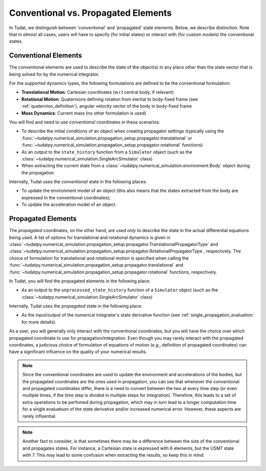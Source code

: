 .. _conventional_propagated_states:

====================================
Conventional vs. Propagated Elements
====================================

In Tudat, we distinguish between 'conventional' and 'propagated' state elements. Below, we describe distinction.
Note that in *almost* all cases, users will have to specify (for initial states) or interact with (for custom models)
the conventional states.

.. _conventional_states:

Conventional Elements
---------------------

The conventional elements are used to describe the state of the object(s) in any place *other* than the state vector
that is being solved for by the numerical integrator.

For the supported dynamics types, the following formulations are defined to be the conventional formulation:

- **Translational Motion**: Cartesian coordinates (w.r.t central body, if relevant)
- **Rotational Motion**: Quaternions defining rotation from inertial to body-fixed frame (see :ref:`quaternion_definition`), angular velocity vector of the body in body-fixed frame
- **Mass Dynamics**: Current mass (no other formulation is used)

You will find and need to use *conventional* coordinates in these scenarios:

- To describe the initial conditions of an object when creating propagator settings
  (typically using the :func:`~tudatpy.numerical_simulation.propagation_setup.propagator.translational` or
  :func:`~tudatpy.numerical_simulation.propagation_setup.propagator.rotational` functions)
- As an output to the ``state_history`` function from a ``Simulator`` object
  (such as the :class:`~tudatpy.numerical_simulation.SingleArcSimulator` class)
- When extracting the current state from a :class:`~tudatpy.numerical_simulation.environment.Body` object during the propagation

Internally, Tudat uses the *conventional* state in the following places:

- To update the environment model of an object (this also means that the states extracted from the body are expressed
  In the conventional coordinates);
- To update the acceleration model of an object.


Propagated Elements
-------------------

The *propagated* coordinates, on the other hand, are used *only* to describe the state in the actual differential equations
being used. A list of options for translational and rotational dynamics is given in
:class:`~tudatpy.numerical_simulation.propagation_setup.propagator.TranslationalPropagatorType` and
:class:`~tudatpy.numerical_simulation.propagation_setup.propagator.RotationalPropagatorType`, respectively.
The choice of formulation for translational and
rotational motion is specified when calling the  :func:`~tudatpy.numerical_simulation.propagation_setup.propagator.translational` and
:func:`~tudatpy.numerical_simulation.propagation_setup.propagator.rotational` functions, respectively.

In Tudat, you will find the propagated elements in the following place:

- As an output to the ``unprocessed_state_history`` function of a
  ``Simulator`` object (such as the :class:`~tudatpy.numerical_simulation.SingleArcSimulator` class)

Internally, Tudat uses the *propagated* state in the following place:

- As the input/output of the numerical integrator's state derivative function (see :ref:`single_propagation_evaluation:` for more details).

As a user, you will generally only interact with the conventional coordinates, but you will have the choice over which
propagated coordinate to use for propagation/integration. Even though you may rarely interact with the propagated
coordinates, a judicious choice of formulation of equations of motion (*e.g.*, definition of propagated coordinates)
can have a significant influence on the quality of your numerical results.

.. note::

    Since the conventional coordinates are used to update the environment and accelerations of the bodies, but the
    propagated coordinates are the ones used in propagation, you can see that whenever the conventional and propagated
    coordinates differ, there is a need to convert between the two at every time step (or even multiple times, if the time
    step is divided in multiple steps for integration). Therefore, this leads to a set of extra operations to be perfomed
    during propagation, which may in turn lead to a longer computation time for a single evaluatuon of the state derivative
    and/or increased numerical error. However, these aspects are rarely influential.

.. note::

    Another fact to consider, is that sometimes there may be a difference between the size of the conventional and
    propagates states. For instance, a Cartesian state is expressed with 6 elements, but the USM7 state with 7. This may
    lead to some confusion when extracting the results, so keep this in mind.
